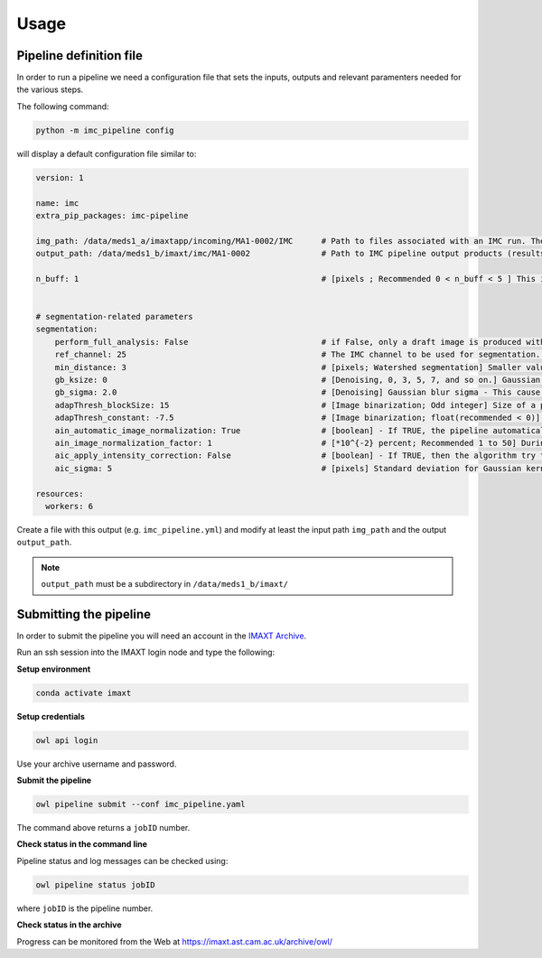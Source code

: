 Usage
=====


.. _imc_pipedef:

Pipeline definition file
-------------------------

In order to run a pipeline we need a configuration file that sets the inputs,
outputs and relevant paramenters needed for the various steps.

The following command:

.. code-block:: python

    python -m imc_pipeline config

will display a default configuration file similar to:

.. code-block:: yaml

    version: 1

    name: imc
    extra_pip_packages: imc-pipeline

    img_path: /data/meds1_a/imaxtapp/incoming/MA1-0002/IMC	# Path to files associated with an IMC run. The path should contain either (a) a series of TIF files (*tif *tiff), where each file name is associated with an IMC channel and files together belong to an IMC run (e.g. 23 files if there are 23 channels) or (b) Q00X (x=1, 2, ...) folders.   
    output_path: /data/meds1_b/imaxt/imc/MA1-0002		# Path to IMC pipeline output products (results of analysis are recorded here)

    n_buff: 1							# [pixels ; Recommended 0 < n_buff < 5 ] This is the width of periphery (or thickness of the edge) around each detected nucleus within which, the pipeline estimates the mean value of pixel intensities. If set to zero (=0), the pipeline does not measure any pixel intensity within the edges of detected nuclei. If too large e.g. > 5 [pixels], then there is a risk that the periphery is merged with peripheries of nearby cells (unless the cell is located in an isolated area) 


    # segmentation-related parameters
    segmentation:
	perform_full_analysis: False 				# if False, only a draft image is produced with detected cells overlaid on the reference (nuclear) channel
        ref_channel: 25 					# The IMC channel to be used for segmentation. This *should* be one of nuclear channels (check a sample image manually in imageJ or FIJI)
        min_distance: 3 					# [pixels; Watershed segmentation] Smaller values, tends to oversegmentation (finding too many cells). 
        gb_ksize: 0 						# [Denoising, 0, 3, 5, 7, and so on.] Gaussian blur kernel size - This cause some of the background noise to be removed before watershed segmentation.
        gb_sigma: 2.0 						# [Denoising] Gaussian blur sigma - This cause some of the background noise to be removed before watershed segmentation.
        adapThresh_blockSize: 15 				# [Image binarization; Odd integer] Size of a pixel neighborhood (Kernel) that is used to calculate a threshold value for the pixel: 3, 5, 7, and so on. As a rule of thumb, it should be always greater than the largest possible cell diameter observed in the current IMC sample.
        adapThresh_constant: -7.5 				# [Image binarization; float(recommended < 0)] Constant subtracted from the mean or weighted mean (positive, zero or negative). But it is recommended to use negative values (meaning bright cells in dark background)
	ain_automatic_image_normalization: True 		# [boolean] - If TRUE, the pipeline automatically enhances the contrast of the input reference channel. If set to 'False', then the pipeline looks at the 'ain_image_normalization_factor' to perform image enhancement.
	ain_image_normalization_factor: 1			# [*10^{-2} percent; Recommended 1 to 50] During the processing, the IMC pipeline converts 16-bit images into 8-bit and recalculates the pixel values of the image so the range is equal to the maximum range for the data type. However, to maximise the image contrast, some of the pixels are allowed to become saturated. Therefore, increasing this value increases the overall contrast. If set to 1, there would be no saturated pixels and no change in image contrast. Note that if 'ain_automatic_image_normalization' is set to TRUE, then this parameter has no effect and is skipped.
	aic_apply_intensity_correction: False			# [boolean] - If TRUE, then the algorithm try to create a reference image with uniform pixel intensities. Initially, the algorithm convolve the input image (single channel) with a Gaussian kernel of standard deviation 'aic_sigma' [in pixels ; see next parameter] and then divide the original image by the filtered one. If FALSE, nothing happens and the parameter 'aic_sigma' (see next parameter) is ignored. Further information about the Gaussian filter used can be found here https://docs.scipy.org/doc/scipy-0.16.1/reference/generated/scipy.ndimage.filters.gaussian_filter.html
	aic_sigma: 5						# [pixels] Standard deviation for Gaussian kernel. Valid only if  aic_apply_intensity_correction = True

    resources:
      workers: 6


Create a file with this output
(e.g. ``imc_pipeline.yml``) and
modify at least the input path ``img_path`` and the output ``output_path``.

.. note:: ``output_path`` must be a subdirectory in ``/data/meds1_b/imaxt/``

Submitting the pipeline
-----------------------

In order to submit the pipeline you will need an account in the 
`IMAXT Archive <https://imaxt.ast.cam.ac.uk/archive>`_.

Run an ssh session into the IMAXT login node and type the following:

**Setup environment**

.. code-block:: python

    conda activate imaxt

**Setup credentials**

.. code-block:: python

    owl api login

Use your archive username and password.

**Submit the pipeline**

.. code-block:: python

    owl pipeline submit --conf imc_pipeline.yaml

The command above returns a ``jobID`` number.

**Check status in the command line**

Pipeline status and log messages can be checked using:

.. code-block:: python

    owl pipeline status jobID

where ``jobID`` is the pipeline number.

**Check status in the archive**

Progress can be monitored from the Web at https://imaxt.ast.cam.ac.uk/archive/owl/
